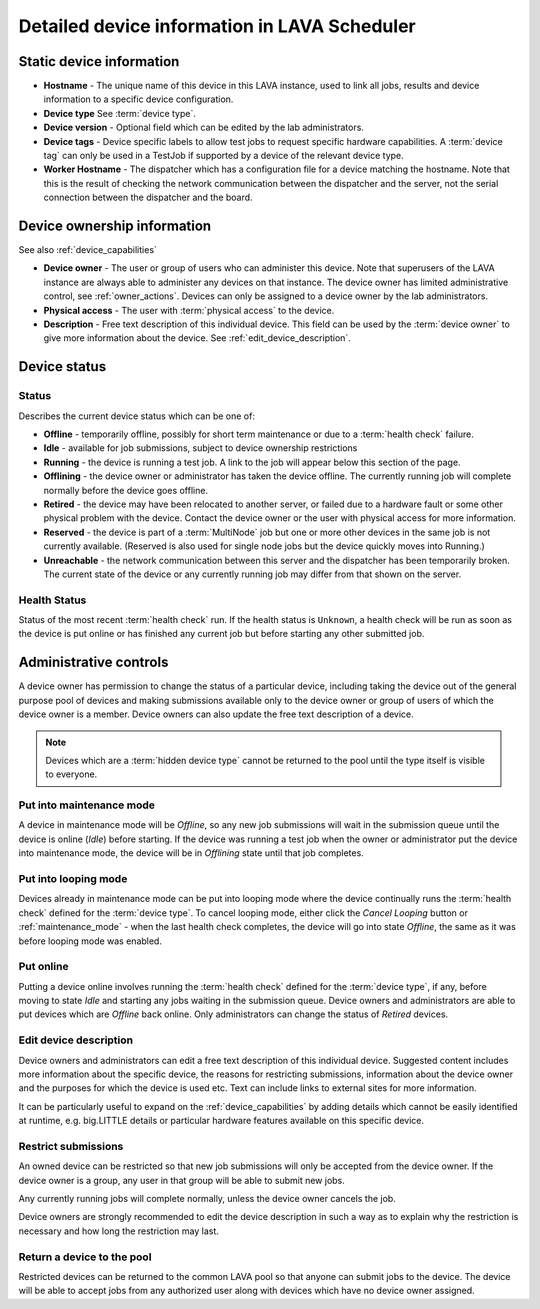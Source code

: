 .. _device_help:

Detailed device information in LAVA Scheduler
#############################################

.. _static_device_information:

Static device information
*************************

* **Hostname** - The unique name of this device in this LAVA instance, used to
  link all jobs, results and device information to a specific device
  configuration.

* **Device type** See :term:`device type`.

  .. seealso:: :ref:`jinja_template_triage` and :ref:`template_mismatch`

* **Device version** - Optional field which can be edited by the lab
  administrators.

* **Device tags** - Device specific labels to allow test jobs to request
  specific hardware capabilities. A :term:`device tag` can only be used in a
  TestJob if supported by a device of the relevant device type.

* **Worker Hostname** - The dispatcher which has a configuration file for a
  device matching the hostname. Note that this is the result of checking the
  network communication between the dispatcher and the server, not the serial
  connection between the dispatcher and the board.

.. _device_owner_help:

Device ownership information
****************************

See also :ref:`device_capabilities`

* **Device owner** - The user or group of users who can administer this device.
  Note that superusers of the LAVA instance are always able to administer any
  devices on that instance. The device owner has limited administrative
  control, see :ref:`owner_actions`. Devices can only be assigned to a device
  owner by the lab administrators.

* **Physical access** - The user with :term:`physical access` to the device.

* **Description** - Free text description of this individual device. This field
  can be used by the :term:`device owner` to give more information about the
  device. See :ref:`edit_device_description`.

.. index:: status

.. _device_status:

Device status
*************

Status
======

Describes the current device status which can be one of:

* **Offline** - temporarily offline, possibly for short term maintenance or due
  to a :term:`health check` failure.

* **Idle** - available for job submissions, subject to device ownership
  restrictions

* **Running** - the device is running a test job. A link to the job will appear
  below this section of the page.

* **Offlining** - the device owner or administrator has taken the device offline.
  The currently running job will complete normally before the device goes
  offline.

* **Retired** - the device may have been relocated to another server, or failed
  due to a hardware fault or some other physical problem with the device.
  Contact the device owner or the user with physical access for more information.

* **Reserved** - the device is part of a :term:`MultiNode` job but one or more
  other devices in the same job is not currently available. (Reserved is also
  used for single node jobs but the device quickly moves into Running.)

* **Unreachable** - the network communication between this server and the
  dispatcher has been temporarily broken. The current state of the device or
  any currently running job may differ from that shown on the server.

Health Status
=============

Status of the most recent :term:`health check` run. If the health status is
``Unknown``, a health check will be run as soon as the device is put online or
has finished any current job but before starting any other submitted job.

.. _owner_actions:

Administrative controls
***********************

A device owner has permission to change the status of a particular device,
including taking the device out of the general purpose pool of devices and
making submissions available only to the device owner or group of users of
which the device owner is a member. Device owners can also update the free text
description of a device.

.. note:: Devices which are a :term:`hidden device type` cannot be returned to
   the pool until the type itself is visible to everyone.

.. index:: maintenance

.. _maintenance_mode:

Put into maintenance mode
=========================

A device in maintenance mode will be *Offline*, so any new job submissions will
wait in the submission queue until the device is online (*Idle*) before
starting. If the device was running a test job when the owner or administrator
put the device into maintenance mode, the device will be in *Offlining* state
until that job completes.

.. index:: looping

.. _looping_mode:

Put into looping mode
=====================

Devices already in maintenance mode can be put into looping mode where the
device continually runs the :term:`health check` defined for the :term:`device
type`. To cancel looping mode, either click the *Cancel Looping* button or
:ref:`maintenance_mode` - when the last health check completes, the device will
go into state *Offline*, the same as it was before looping mode was enabled.

.. _put_online:

Put online
==========

Putting a device online involves running the :term:`health check` defined for
the :term:`device type`, if any, before moving to state *Idle* and starting any
jobs waiting in the submission queue. Device owners and administrators are able
to put devices which are *Offline* back online. Only administrators can change
the status of *Retired* devices.

.. index:: device description

.. _edit_device_description:

Edit device description
=======================

Device owners and administrators can edit a free text description of this
individual device. Suggested content includes more information about the
specific device, the reasons for restricting submissions, information about the
device owner and the purposes for which the device is used etc. Text can
include links to external sites for more information.

It can be particularly useful to expand on the :ref:`device_capabilities` by
adding details which cannot be easily identified at runtime, e.g. big.LITTLE
details or particular hardware features available on this specific device.

.. index:: restricted

.. _restrict_device:

Restrict submissions
====================

An owned device can be restricted so that new job submissions will only be
accepted from the device owner. If the device owner is a group, any user in
that group will be able to submit new jobs.

Any currently running jobs will complete normally, unless the device owner
cancels the job.

Device owners are strongly recommended to edit the device description in such a
way as to explain why the restriction is necessary and how long the restriction
may last.

.. derestrict_device:

Return a device to the pool
===========================

Restricted devices can be returned to the common LAVA pool so that anyone can
submit jobs to the device. The device will be able to accept jobs from any
authorized user along with devices which have no device owner assigned.
